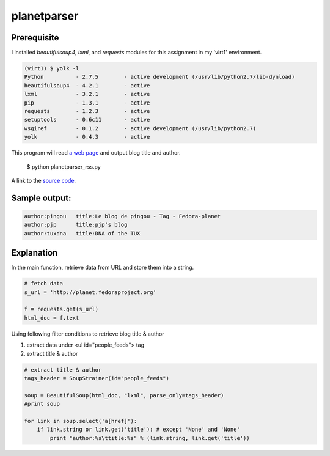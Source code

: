 planetparser
=============

Prerequisite
-------------

I installed *beautifulsoup4*, *lxml*, and *requests* modules for this assignment in my 'virt1' environment.

.. code-block::

    (virt1) $ yolk -l
    Python          - 2.7.5        - active development (/usr/lib/python2.7/lib-dynload)
    beautifulsoup4  - 4.2.1        - active
    lxml            - 3.2.1        - active
    pip             - 1.3.1        - active
    requests        - 1.2.3        - active 
    setuptools      - 0.6c11       - active
    wsgiref         - 0.1.2        - active development (/usr/lib/python2.7)
    yolk            - 0.4.3        - active

This program will read `a web page`_ and output blog title and author.

.. _a web page: http://planet.fedoraproject.org

    $ python planetparser_rss.py

A link to the `source code`_.

.. _source code: https://github.com/m0rin09ma3/python-summer-training-2013/blob/master/planetparser/planetparser_rss.py

Sample output:
---------------

.. code-block::

    author:pingou   title:Le blog de pingou - Tag - Fedora-planet
    author:pjp      title:pjp's blog
    author:tuxdna   title:DNA of the TUX

Explanation
------------

In the main function, retrieve data from URL and store them into a string.

.. code-block:: python

    # fetch data
    s_url = 'http://planet.fedoraproject.org'

    f = requests.get(s_url)
    html_doc = f.text

Using following filter conditions to retrieve blog title & author

1. extract data under <ul id="people_feeds"> tag
#. extract title & author

.. code-block:: python

    # extract title & author
    tags_header = SoupStrainer(id="people_feeds")

    soup = BeautifulSoup(html_doc, "lxml", parse_only=tags_header)
    #print soup

    for link in soup.select('a[href]'):
        if link.string or link.get('title'): # except 'None' and 'None'
            print "author:%s\ttitle:%s" % (link.string, link.get('title'))

